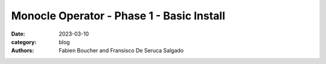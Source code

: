 Monocle Operator - Phase 1 - Basic Install
##########################################

:date: 2023-03-10
:category: blog
:authors: Fabien Boucher and Fransisco De Seruca Salgado

.. raw:: html

   <style type="text/css">

     .literal {
       border-radius: 6px;
       padding: 1px 1px;
       background-color: rgba(27,31,35,.05);
     }

   </style>
